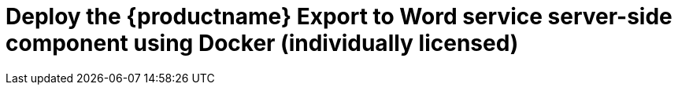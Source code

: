 = Deploy the {productname} {pluginname} service server-side component using Docker (individually licensed)
:navtitle: Export to Word
:description: Setting up Export to Word using Docker.
:keywords: server-side, docker, export-to-word, on-premises
:pluginname: Export to Word